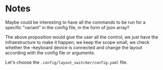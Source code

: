 
* Notes
Maybe could be interesting to have all the commands to be run for a specific "variant" in the config file, in the form of json array?

The above proposition would give the user all the control, we just have the infraestructure to make it happen; we keep the scope small, we check whether the --keyboard device is connected and change the layout according with the config file or arguments.

Let's choose the =.config/layout_switcher/config.yaml= file.
